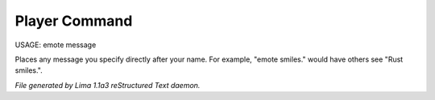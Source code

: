 Player Command
==============

USAGE: emote message

Places any message you specify directly after your name.  For example,
"emote smiles." would have others see "Rust smiles.".



*File generated by Lima 1.1a3 reStructured Text daemon.*
